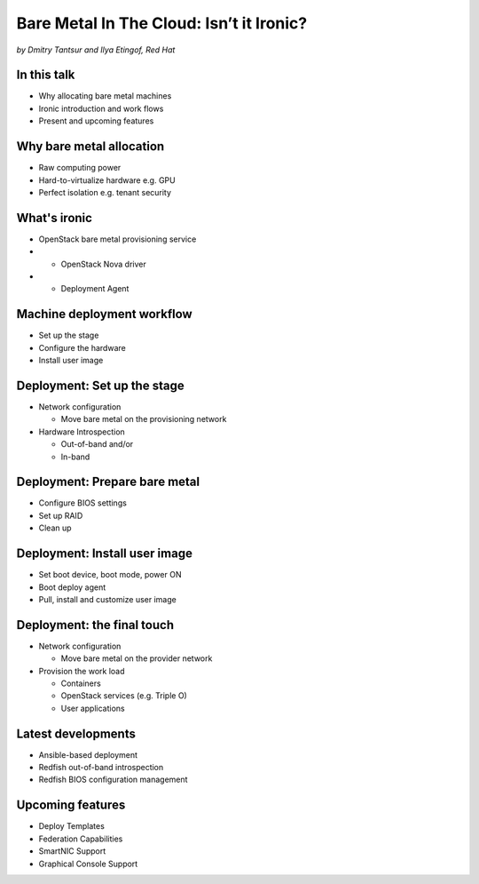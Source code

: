 

Bare Metal In The Cloud: Isn’t it Ironic?
=========================================

*by Dmitry Tantsur and Ilya Etingof, Red Hat*

In this talk
------------

* Why allocating bare metal machines
* Ironic introduction and work flows
* Present and upcoming features

Why bare metal allocation
-------------------------

* Raw computing power
* Hard-to-virtualize hardware e.g. GPU
* Perfect isolation e.g. tenant security

What's ironic
-------------

* OpenStack bare metal provisioning service
* + OpenStack Nova driver
* + Deployment Agent

Machine deployment workflow
---------------------------

* Set up the stage
* Configure the hardware
* Install user image

Deployment: Set up the stage
----------------------------

* Network configuration

  - Move bare metal on the provisioning network

* Hardware Introspection

  - Out-of-band and/or
  - In-band

Deployment: Prepare bare metal
------------------------------

* Configure BIOS settings
* Set up RAID
* Clean up

Deployment: Install user image
------------------------------

* Set boot device, boot mode, power ON
* Boot deploy agent
* Pull, install and customize user image

.. image:: ironic-sequence-pxe-deploy.png
   :align: center
   :scale: 70%

Deployment: the final touch
---------------------------

* Network configuration

  - Move bare metal on the provider network

* Provision the work load

  - Containers
  - OpenStack services (e.g. Triple O)
  - User applications

Latest developments
-------------------

* Ansible-based deployment
* Redfish out-of-band introspection
* Redfish BIOS configuration management

Upcoming features
-----------------

* Deploy Templates
* Federation Capabilities
* SmartNIC Support
* Graphical Console Support
